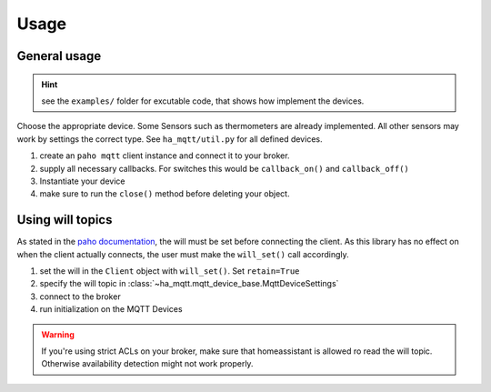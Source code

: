 =====
Usage
=====

General usage
=============
.. hint::
  see the ``examples/`` folder for excutable code, that shows how implement
  the devices.

Choose the appropriate device.
Some Sensors such as thermometers are already implemented.
All other sensors may work by settings the correct type.
See ``ha_mqtt/util.py`` for all defined devices.

#. create an ``paho mqtt`` client instance and connect it to your broker.

#. supply all necessary callbacks.
   For switches this would be ``callback_on()`` and ``callback_off()``
#. Instantiate your device

#. make sure to run the  ``close()`` method before deleting your object.


Using will topics
=================
As stated in the `paho documentation <https://eclipse.dev/paho/files/paho.mqtt.python/html/client.html#paho.mqtt.client.Client.will_set>`_,
the will must be set before connecting the client.
As this library has no effect on when the client actually connects, the
user must make the ``will_set()`` call accordingly.

#. set the will in the ``Client`` object with ``will_set()``. Set ``retain=True``
#. specify the will topic in :class:`~ha_mqtt.mqtt_device_base.MqttDeviceSettings`
#. connect to the broker
#. run initialization on the MQTT Devices

.. warning::
  If you're using strict ACLs on your broker, make sure that homeassistant is allowed
  ro read the will topic. Otherwise availability detection might not work properly.

